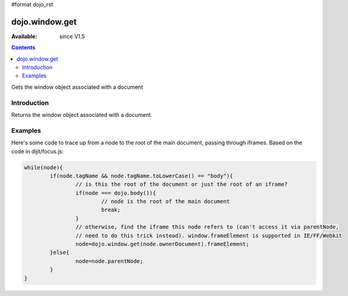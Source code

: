 #format dojo_rst

dojo.window.get
==================

:Available: since V1.5

.. contents::
   :depth: 2

Gets the window object associated with a document

============
Introduction
============

Returns the window object associated with a document.

========
Examples
========

Here's some code to trace up from a node to the root of the main document, passing through iframes.   Based on the code in dijit/focus.js:

.. code-block :: javascript
  
			while(node){
				if(node.tagName && node.tagName.toLowerCase() == "body"){
					// is this the root of the document or just the root of an iframe?
					if(node === dojo.body()){
						// node is the root of the main document
						break;
					}
					// otherwise, find the iframe this node refers to (can't access it via parentNode,
					// need to do this trick instead). window.frameElement is supported in IE/FF/Webkit
					node=dojo.window.get(node.ownerDocument).frameElement;
				}else{
					node=node.parentNode;
				}
			}
